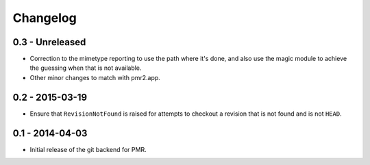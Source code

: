 Changelog
=========

0.3 - Unreleased
----------------

* Correction to the mimetype reporting to use the path where it's done,
  and also use the magic module to achieve the guessing when that is not
  available.
* Other minor changes to match with pmr2.app.

0.2 - 2015-03-19
----------------

* Ensure that ``RevisionNotFound`` is raised for attempts to checkout a
  revision that is not found and is not ``HEAD``.

0.1 - 2014-04-03
----------------

* Initial release of the git backend for PMR.

